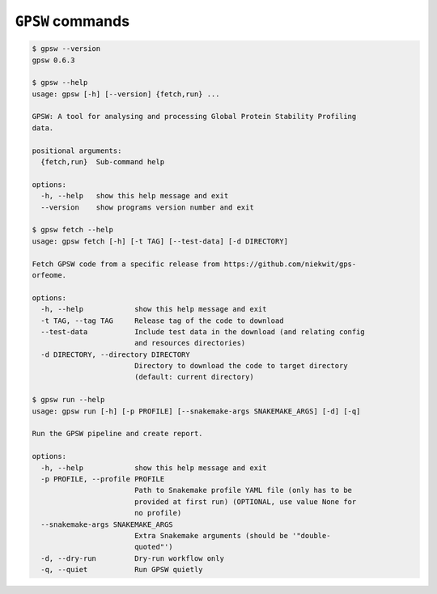 ``GPSW`` commands
================================================================================

.. code-block:: shell

   $ gpsw --version
   gpsw 0.6.3

   $ gpsw --help
   usage: gpsw [-h] [--version] {fetch,run} ...

   GPSW: A tool for analysing and processing Global Protein Stability Profiling
   data.

   positional arguments:
     {fetch,run}  Sub-command help

   options:
     -h, --help   show this help message and exit
     --version    show programs version number and exit

   $ gpsw fetch --help
   usage: gpsw fetch [-h] [-t TAG] [--test-data] [-d DIRECTORY]

   Fetch GPSW code from a specific release from https://github.com/niekwit/gps-
   orfeome.

   options:
     -h, --help            show this help message and exit
     -t TAG, --tag TAG     Release tag of the code to download
     --test-data           Include test data in the download (and relating config
                           and resources directories)
     -d DIRECTORY, --directory DIRECTORY
                           Directory to download the code to target directory
                           (default: current directory)

   $ gpsw run --help
   usage: gpsw run [-h] [-p PROFILE] [--snakemake-args SNAKEMAKE_ARGS] [-d] [-q]

   Run the GPSW pipeline and create report.

   options:
     -h, --help            show this help message and exit
     -p PROFILE, --profile PROFILE
                           Path to Snakemake profile YAML file (only has to be
                           provided at first run) (OPTIONAL, use value None for
                           no profile)
     --snakemake-args SNAKEMAKE_ARGS
                           Extra Snakemake arguments (should be '"double-
                           quoted"')
     -d, --dry-run         Dry-run workflow only
     -q, --quiet           Run GPSW quietly